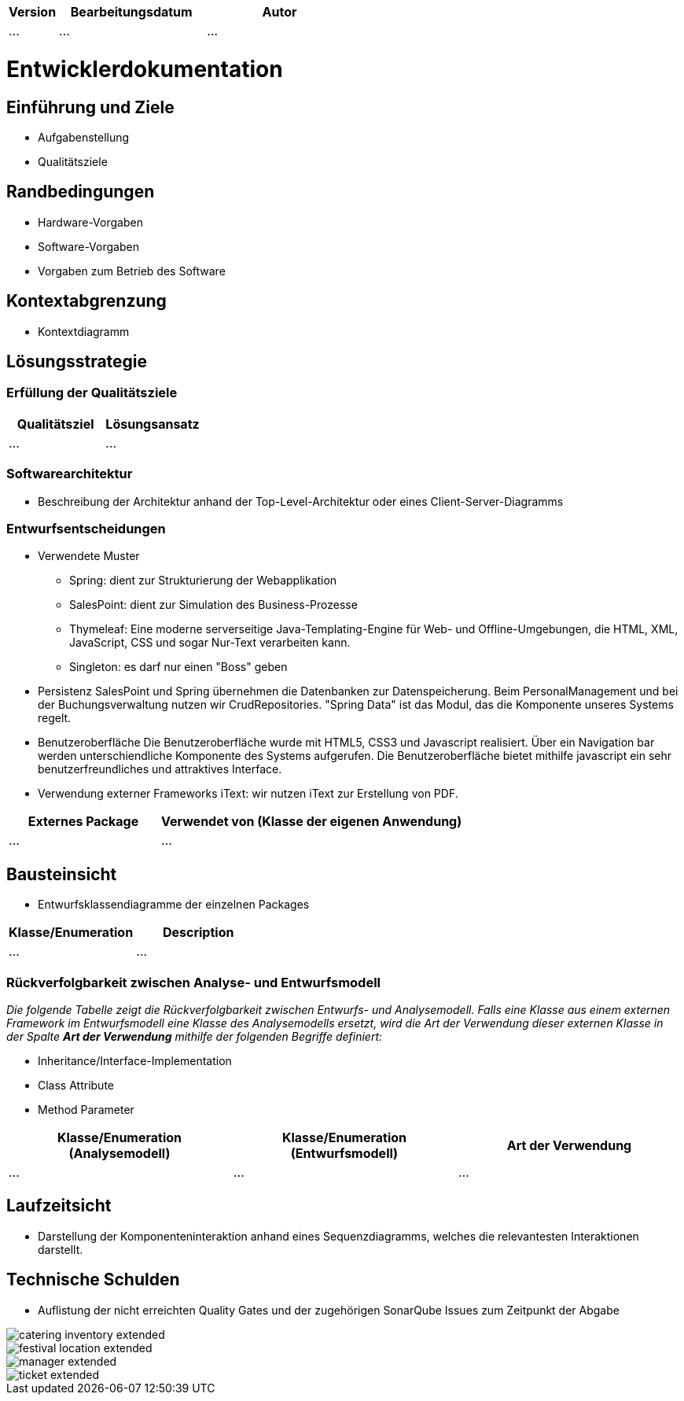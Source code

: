 [options="header"]
[cols="1, 3, 3"]
|===
|Version | Bearbeitungsdatum   | Autor 
|...	| ... | ...
|===

= Entwicklerdokumentation

== Einführung und Ziele
* Aufgabenstellung
* Qualitätsziele

== Randbedingungen
* Hardware-Vorgaben
* Software-Vorgaben
* Vorgaben zum Betrieb des Software

== Kontextabgrenzung
* Kontextdiagramm

== Lösungsstrategie
=== Erfüllung der Qualitätsziele
[options="header"]
|=== 
|Qualitätsziel |Lösungsansatz
|... |...
|===

=== Softwarearchitektur
* Beschreibung der Architektur anhand der Top-Level-Architektur oder eines Client-Server-Diagramms

=== Entwurfsentscheidungen
* Verwendete Muster
- Spring: dient zur Strukturierung der Webapplikation
- SalesPoint: dient zur Simulation des Business-Prozesse
- Thymeleaf: Eine moderne serverseitige Java-Templating-Engine für Web- und Offline-Umgebungen, die HTML, XML, JavaScript, CSS und sogar Nur-Text verarbeiten kann.
- Singleton: es darf nur einen "Boss" geben

* Persistenz
SalesPoint und Spring übernehmen die Datenbanken zur Datenspeicherung. Beim PersonalManagement und bei der Buchungsverwaltung nutzen wir CrudRepositories. "Spring Data" ist das Modul, das die Komponente  unseres Systems regelt.

* Benutzeroberfläche
Die Benutzeroberfläche wurde mit HTML5, CSS3 und Javascript realisiert. Über ein Navigation bar werden unterschiendliche Komponente des Systems aufgerufen. Die Benutzeroberfläche bietet mithilfe javascript ein sehr benutzerfreundliches und attraktives Interface.

* Verwendung externer Frameworks
iText: wir nutzen iText zur Erstellung von PDF.

[options="header", cols="1,2"]
|===
|Externes Package |Verwendet von (Klasse der eigenen Anwendung)
|... |... 
|===

== Bausteinsicht
* Entwurfsklassendiagramme der einzelnen Packages

[options="header"]
|=== 
|Klasse/Enumeration |Description
|...|...
|===

=== Rückverfolgbarkeit zwischen Analyse- und Entwurfsmodell
_Die folgende Tabelle zeigt die Rückverfolgbarkeit zwischen Entwurfs- und Analysemodell. Falls eine Klasse aus einem externen Framework im Entwurfsmodell eine Klasse des Analysemodells ersetzt,
wird die Art der Verwendung dieser externen Klasse in der Spalte *Art der Verwendung* mithilfe der folgenden Begriffe definiert:_

* Inheritance/Interface-Implementation
* Class Attribute
* Method Parameter

[options="header"]
|===
|Klasse/Enumeration (Analysemodell) |Klasse/Enumeration (Entwurfsmodell) |Art der Verwendung
|...|...|...
|===

== Laufzeitsicht
* Darstellung der Komponenteninteraktion anhand eines Sequenzdiagramms, welches die relevantesten Interaktionen darstellt.

== Technische Schulden
* Auflistung der nicht erreichten Quality Gates und der zugehörigen SonarQube Issues zum Zeitpunkt der Abgabe

image::models/develop/catering_inventory_extended.png[]

image::models/develop/festival_location_extended.png[]

image::models/develop/manager_extended.png[]

image::models/develop/ticket_extended.png[]
